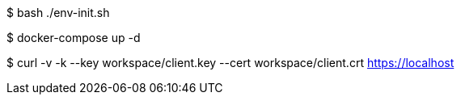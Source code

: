 
$ bash ./env-init.sh

$ docker-compose up -d

$ curl -v -k --key workspace/client.key --cert workspace/client.crt https://localhost